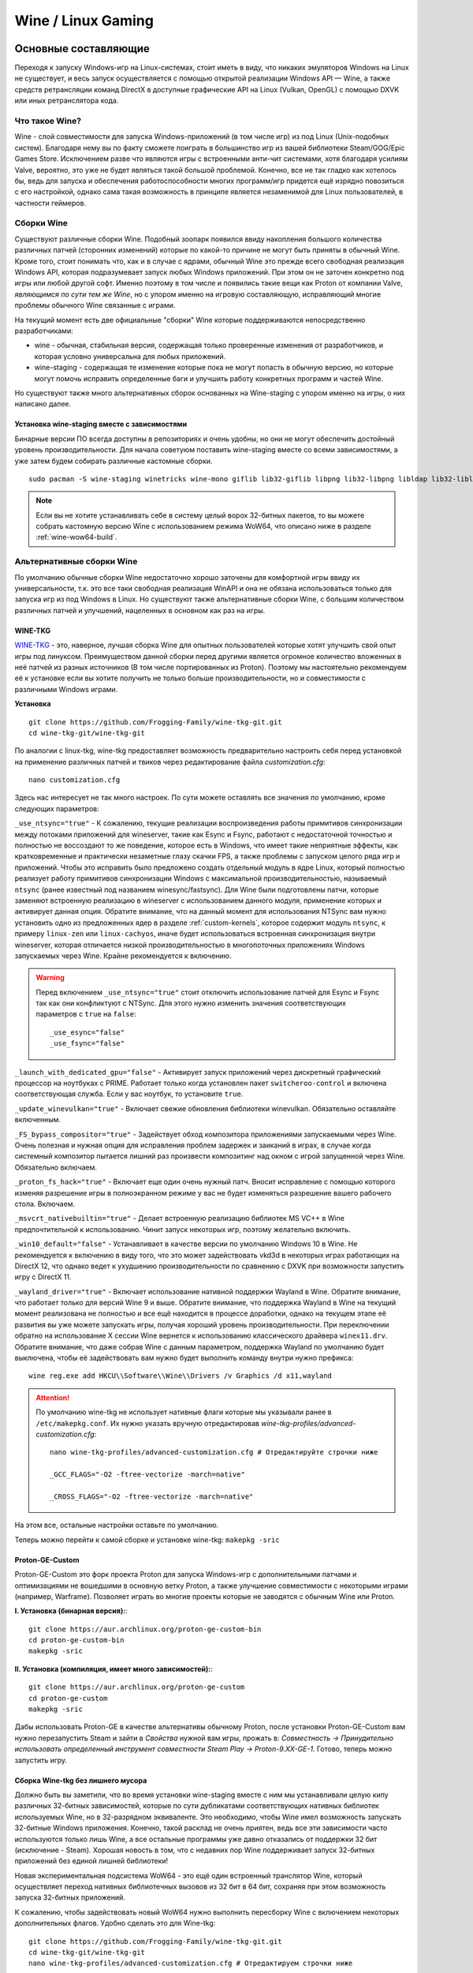 .. ARU (c) 2018 - 2023, Pavel Priluckiy, Vasiliy Stelmachenok and contributors

   ARU is licensed under a
   Creative Commons Attribution-ShareAlike 4.0 International License.

   You should have received a copy of the license along with this
   work. If not, see <https://creativecommons.org/licenses/by-sa/4.0/>.

.. _linux-gaming:

********************
Wine / Linux Gaming
********************

.. index:: wine, wine-builds, gaming
.. _main-components:

=========================
Основные составляющие
=========================

Переходя к запуску Windows-игр на Linux-системах, сто́ит иметь в виду, что
никаких эмуляторов Windows на Linux не существует, и весь запуск
осуществляется с помощью открытой реализации Windows API — Wine, а также
средств ретрансляции команд DirectX в доступные графические API на Linux
(Vulkan, OpenGL) с помощью DXVK или иных ретранслятора кода.

.. index:: about, wine, gaming
.. _about-wine:

----------------------
Что такое Wine?
----------------------

Wine - слой совместимости для запуска Windows-приложений (в том числе игр) из
под Linux (Unix-подобных систем). Благодаря нему вы по факту сможете поиграть
в большинство игр из вашей библиотеки Steam/GOG/Epic Games Store. Исключением
разве что являются игры с встроенными анти-чит системами, хотя благодаря
усилиям Valve, вероятно, это уже не будет являться такой большой проблемой.
Конечно, все не так гладко как хотелось бы, ведь для запуска и обеспечения
работоспособности многих программ/игр придется ещё изрядно повозиться с его
настройкой, однако сама такая возможность в принципе является незаменимой для
Linux пользователей, в частности геймеров.

.. index:: wine-builds, gaming
.. _wine-builds:

-------------
Сборки Wine
-------------

Существуют различные сборки Wine. Подобный зоопарк появился ввиду накопления
большого количества различных патчей (сторонних изменений) которые по какой-то
причине не могут быть приняты в обычный Wine. Кроме того, стоит понимать что,
как и в случае с ядрами, обычный Wine это прежде всего свободная реализация
Windows API, которая подразумевает запуск любых Windows приложений. При этом
он не заточен конкретно под игры или любой другой софт. Именно поэтому в том
числе и появились такие вещи как Proton от компании Valve, *являющимся по сути
тем же Wine*, но с упором именно на игровую составляющую, исправляющий многие
проблемы обычного Wine связанные с играми.

На текущий момент есть две официальные "сборки" Wine которые поддерживаются
непосредственно разработчиками:

* wine - обычная, стабильная версия, содержащая только проверенные изменения
  от разработчиков, и которая условно универсальна для любых приложений.

* wine-staging - содержащая те изменение которые пока не могут попасть в
  обычную версию, но которые могут помочь исправить определенные баги и
  улучшить работу конкретных программ и частей Wine.

Но существуют также много альтернативных сборок основанных на Wine-staging с
упором именно на игры, о них написано далее.

.. index:: installation, wine-staging, gaming, dependencies
.. _wine-staging:

^^^^^^^^^^^^^^^^^^^^^^^^^^^^^^^^^^^^^^^^^^^^^^
Установка wine-staging вместе с зависимостями
^^^^^^^^^^^^^^^^^^^^^^^^^^^^^^^^^^^^^^^^^^^^^^

Бинарные версии ПО всегда доступны в репозиториях и очень удобны, но они не
могут обеспечить достойный уровень производительности. Для начала советуюм
поставить wine-staging вместе со всеми зависимостями, а уже затем будем
собирать различные кастомные сборки.

::

 sudo pacman -S wine-staging winetricks wine-mono giflib lib32-giflib libpng lib32-libpng libldap lib32-libldap gnutls lib32-gnutls mpg123 lib32-mpg123 openal lib32-openal v4l-utils lib32-v4l-utils libpulse lib32-libpulse libgpg-error lib32-libgpg-error alsa-plugins lib32-alsa-plugins alsa-lib lib32-alsa-lib libjpeg-turbo lib32-libjpeg-turbo sqlite lib32-sqlite libxcomposite lib32-libxcomposite libxinerama lib32-libgcrypt libgcrypt lib32-libxinerama ncurses lib32-ncurses opencl-icd-loader lib32-opencl-icd-loader libxslt lib32-libxslt libva lib32-libva gtk3 lib32-gtk3 gst-plugins-base-libs lib32-gst-plugins-base-libs vulkan-icd-loader lib32-vulkan-icd-loader

.. note:: Если вы не хотите устанавливать себе в систему целый ворох 32-битных
   пакетов, то вы можете собрать кастомную версию Wine с использованием режима
   WoW64, что описано ниже в разделе :ref:`wine-wow64-build`.

.. index:: installation, wine, wine-builds
.. _alternative-wine-builds:

------------------------------
Альтернативные сборки Wine
------------------------------

По умолчанию обычные сборки Wine недостаточно хорошо заточены для комфортной
игры ввиду их универсальности, т.к. это все таки свободная реализация WinAPI и
она не обязана использоваться только для запуска игр из под Windows в Linux.
Но существуют также альтернативные сборки Wine, с большим количеством
различных патчей и улучшений, нацеленных в основном как раз на игры.

.. index:: installation, wine, wine-builds, wine-tkg, native-compilation
.. _wine-tkg-git:

^^^^^^^^^^^
WINE-TKG
^^^^^^^^^^^

`WINE-TKG <https://github.com/Frogging-Family/wine-tkg-git>`_ - это, наверное,
лучшая сборка Wine для опытных пользователей которые хотят улучшить свой опыт
игры под линуксом. Преимуществом данной сборки перед другими является огромное
количество вложенных в неё патчей из разных источников (В том числе
портированных из Proton). Поэтому мы настоятельно рекомендуем её к установке
если вы хотите получить не только больше производительности, но и
совместимости с различными Windows играми.

**Установка** 

::

  git clone https://github.com/Frogging-Family/wine-tkg-git.git
  cd wine-tkg-git/wine-tkg-git

По аналогии с linux-tkg, wine-tkg предоставляет возможность предварительно
настроить себя перед установкой на применение различных патчей и твиков через
редактирование файла *customization.cfg*::

  nano customization.cfg

Здесь нас интересует не так много настроек. По сути можете оставлять все
значения по умолчанию, кроме следующих параметров:

``_use_ntsync="true"`` - К сожалению, текущие реализации воспроизведения
работы примитивов синхронизации между потоками приложений для wineserver,
такие как Esync и Fsync, работают с недостаточной точностью и полностью не
воссоздают то же поведение, которое есть в Windows, что имеет такие неприятные
эффекты, как кратковременные и практически незаметные глазу скачки FPS, а
также проблемы с запуском целого ряда игр и приложений. Чтобы это исправить
было предложено создать отдельный модуль в ядре Linux, который полностью
реализует работу примитивов синхронизации Windows с максимальной
производительностью, называемый ``ntsync`` (ранее известный под названием
winesync/fastsync). Для Wine были подготовлены патчи, которые заменяют
встроенную реализацию в wineserver с использованием данного модуля, применение
которых и активирует данная опция. Обратите внимание, что на данный момент для
использования NTSync вам нужно установить одно из предложенных ядер в разделе
:ref:`custom-kernels`, которое содержит модуль ``ntsync``, к примеру
``linux-zen`` или ``linux-cachyos``, иначе будет использоваться встроенная
синхронизация внутри wineserver, которая отличается низкой производительностью
в многопоточных приложениях Windows запускаемых через Wine. Крайне
рекомендуется к включению.

.. warning:: Перед включением ``_use_ntsync="true"`` стоит отключить
   использование патчей для Esync и Fsync так как они конфликтуют с NTSync.
   Для этого нужно изменить значения соответствующих параметров с ``true`` на
   ``false``::

     _use_esync="false"
     _use_fsync="false"

``_launch_with_dedicated_gpu="false"`` - Активирует запуск приложений через
дискретный графический процессор на ноутбуках с PRIME. Работает только когда
установлен пакет ``switcheroo-control`` и включена соответствующая служба.
Если у вас ноутбук, то установите ``true``.

``_update_winevulkan="true"`` - Включает свежие обновления библиотеки
winevulkan. Обязательно оставляйте включенным.

``_FS_bypass_compositor="true"`` - Задействует обход композитора приложениями
запускаемыми через Wine. Очень полезная и нужная опция для исправления проблем
задержек и заиканий в играх, в случае когда системный композитор пытается
лишний раз произвести композитинг над окном с игрой запущенной через Wine.
Обязательно включаем.

``_proton_fs_hack="true"`` - Включает еще один очень нужный патч. Вносит
исправление  с помощью которого изменяя разрешение игры в полноэкранном режиме
у вас не будет изменяться разрешение вашего рабочего стола. Включаем.

``_msvcrt_nativebuiltin="true"`` - Делает встроенную реализацию библиотек MS
VC++ в Wine предпочтительной к использованию. Чинит запуск некоторых игр,
поэтому желательно включить.

``_win10_default="false"`` - Устанавливает в качестве версии по умолчанию
Windows 10 в Wine. Не рекомендуется к включению в виду того, что это может
задействовать vkd3d в некоторых играх работающих на DirectX 12, что однако
ведет к ухудшению производительности по сравнению с DXVK при возможности
запустить игру с DirectX 11.

``_wayland_driver="true"`` - Включает использование нативной поддержки Wayland
в Wine. Обратите внимание, что работает только для версий Wine 9 и выше.
Обратите внимание, что поддержка Wayland в Wine на текущий момент реализована
не полностью и все ещё находится в процессе доработки, однако на текущем этапе
её развития вы уже можете запускать игры, получая хороший уровень
производительности. При переключении обратно на использование X сессии Wine
вернется к использованию классического драйвера ``winex11.drv``. Обратите
внимание, что даже собрав Wine с данным параметром, поддержка Wayland по
умолчанию будет выключена, чтобы её задействовать вам нужно будет выполнить
команду внутри нужно префикса::

  wine reg.exe add HKCU\\Software\\Wine\\Drivers /v Graphics /d x11,wayland

.. attention:: По умолчанию wine-tkg не использует нативные флаги которые мы
   указывали ранее в ``/etc/makepkg.conf``. Их нужно указать вручную
   отредактировав *wine-tkg-profiles/advanced-customization.cfg*::

    nano wine-tkg-profiles/advanced-customization.cfg # Отредактируйте строчки ниже

    _GCC_FLAGS="-O2 -ftree-vectorize -march=native"

    _CROSS_FLAGS="-O2 -ftree-vectorize -march=native"

На этом все, остальные настройки оставьте по умолчанию.

Теперь можно перейти к самой сборке и установке wine-tkg: ``makepkg -sric``

.. index:: installation, proton, gaming, native-compilation
.. _proton-ge-custom:

^^^^^^^^^^^^^^^^^^
Proton-GE-Custom
^^^^^^^^^^^^^^^^^^

Proton-GE-Custom это форк проекта Proton для запуска Windows-игр с
дополнительными патчами и оптимизациями не вошедшими в основную ветку Proton,
а также улучшение совместимости с некоторыми играми (например, Warframe).
Позволяет играть во многие проекты которые не заводятся с обычным Wine или
Proton.

**I. Установка (бинарная версия):**::

  git clone https://aur.archlinux.org/proton-ge-custom-bin
  cd proton-ge-custom-bin
  makepkg -sric

**II. Установка (компиляция, имеет много зависимостей):**::

  git clone https://aur.archlinux.org/proton-ge-custom
  cd proton-ge-custom
  makepkg -sric

Дабы использовать Proton-GE в качестве альтернативы обычному Proton, после
установки Proton-GE-Custom вам нужно перезапустить Steam и зайти в *Свойства*
нужной вам игры, прожать в: *Совместность -> Принудительно использовать
определенный инструмент совместности Steam Play -> Proton-9.XX-GE-1*. Готово,
теперь можно запустить игру.

.. index:: installation, wine, wow64, nomultilib
.. _wine-wow64-build:

^^^^^^^^^^^^^^^^^^^^^^^^^^^^^^^^^^
Сборка Wine-tkg без лишнего мусора
^^^^^^^^^^^^^^^^^^^^^^^^^^^^^^^^^^

Должно быть вы заметили, что во время установки wine-staging вместе с ним мы устанавливали
целую кипу различных 32-битных зависимостей, которые по сути дубликатами
соответствующих нативных библиотек используемых Wine, но в 32-разрядном
эквиваленте. Это необходимо, чтобы Wine имел возможность запускать 32-битные Windows
приложения. Конечно, такой расклад не очень приятен, ведь все эти зависимости
часто используются только лишь Wine, а все остальные программы уже давно
отказались от поддержки 32 бит (исключение - Steam). Хорошая новость в том, что с недавних пор Wine
поддерживает запуск 32-битных приложений без единой лишней библиотеки!

Новая экспериментальная подсистема WoW64 - это ещё один встроенный транслятор
Wine, который осуществляет переход нативных библиотечных вызовов из 32 бит в
64 бит, сохраняя при этом возможность запуска 32-битных приложений.

К сожалению, чтобы задействовать новый WoW64 нужно выполнить пересборку Wine с
включением некоторых дополнительных флагов. Удобно сделать это для Wine-tkg::

  git clone https://github.com/Frogging-Family/wine-tkg-git.git
  cd wine-tkg-git/wine-tkg-git
  nano wine-tkg-profiles/advanced-customization.cfg # Отредактируем строчки ниже

  _NOLIB32="wow64" # Задействуем новый режим

  makepkg -sric # Сборка и установка

После выставления всех нужных флагов и компиляции вы получите полностью
64-битный Wine, на что вам укажет специальная строчка в логах ::

  starting L"Z:\\XXX.exe" in experimental wow64 mode

.. index:: installation, wine, about, prefixes
.. _wine-usage:

--------------------
Использование Wine
--------------------

Использование Wine на деле является довольно простым. Чтобы запустить любое
Windows-приложение достаточно использовать простую команду::

  wine программа.exe

.. danger:: НИКОГДА НЕ ЗАПУСКАЕТЕ WINE ИЗ ПОД SUDO/ROOT! Это поможет
   вам избежать проблем в будущем, в том числе с безопасностью.

Немного иной командой запускаются MSI установщики::

  wine msiexec /i программа.msi

При использовании Wine важным понятием является префикс (его также называют
бутылкой). Префикс, это как бы файловая система Windows в миниатюре, а по
совместительству это рабочая директория, где будут устанавливаться/работать
все Windows программы которые вы будете запускать из под Wine. Стоит понимать,
что программы запускаемые через Wine по прежнему будут думать что они работают
в Windows, хотя на самом деле это не так. Поэтому Wine и понадобилось
воссоздать файловую структуру каталогов Windows внутри Linux (Unix). Префикс
по умолчанию - это скрытая директория *~/.wine* в папке вашего пользователя.
Если вы её откроете то увидите следующее:

.. image:: https://codeberg.org/ventureo/ARU/raw/branch/main/archive/ARU/images/image3.png

Как мы видим, в префиксе находятся файлы с расширением .reg (файлы реестра
Windows), директории *dosdevices* и *drive_c*. Файлы реестра используются Wine
для, собственно, воссоздания работы реестра Windows в Linux. К ним также будут
обращаться программы запускаемые через Wine. Директория *dosdevices* содержит
символические ссылки на примонтированные устройства (разделы) в вашей системе
Linux. Это понадобилось для того чтобы представить их в виде MS-DOS томов, ибо
Windows приложения опять таки не знают что они работают под Linux, и им нужны
привычные им диски D, E и т.д. Один из таких "виртуальных дисков"
располагается в другом каталоге - *drive_c* (диск C:). Если вы его откроете то
увидите "замечательную" структуру каталогов Windows:

.. image:: https://codeberg.org/ventureo/ARU/raw/branch/main/archive/ARU/images/image8.png

Именно сюда и будут устанавливаться все Windows программы и работать они как
правило тоже будут именно рамках этой директории.

Вы можете переназначить префикс по умолчанию через переменную окружения
*WINEPREFIX*, указав Wine использовать другую директорию для его расположения
вместо *~/.wine*. Например::

  WINEPREFIX=~/Games wine game.exe # Если директории не было, Wine её создаст.

Учитывайте, что при смене префикса через переменную окружения WINEPREFIX не
переносится его содержимое, т.е. программы установленные в одном префиксе не
будут скопированы в новый. Но если вам нужно просто сменить название префикса
с сохранением его содержимого, то просто переименуете название директории, а
затем переназначьте переменную, например::

  mv ~/old_wineprefix ~/new_wineprefix
  WINEPREFIX=~/.new_wineprefix wine приложение.exe

Префиксы бывают 32-битные и 64-битные в соответствии с разрядностью систем
Windows (по умолчанию создаются 64-битные). Указать разрядность префикса можно
через переменную *WINEARCH*. Для запуска старых видеоигр мы рекомендуем
использовать 32-битный префикс во избежание проблем с совместимостью::

  WINEPREFIX=~/.wine32 WINEARCH=win32 wine oldgame.exe

Если вы уже создали 64-битный префикс, то переназначить его разрядность через
переменную *WINEARCH* не получится. Создайте новый и перенесите нужную вам
программу.

Проверить разрядность уже существующего префикса можно командой (можно также
проверить по наличию директории *"Program Files (x86)"* внутри префикса)::

  grep '#arch' ~/.wine/system.reg

(Где '.wine' - путь до нужного вам префикса)

.. index:: wine, envars, staging, shared_memory, writecopy
.. _wine_envvars:

----------------------------------
Переменные окружения Wine-Staging
----------------------------------

Набор патчей ``wine-staging`` добавляет некоторые дополнительные переменные
окружения, которые задействуют дополнительные оптимизации.

``STAGING_WRITECOPY=1`` - Wine будет выполнять загрузку одинаковых dll
библиотек, требуемых приложениям, только один раз за время работы, и создавать
копию, только при наличии модификаций, что должно значительно снизить
потребление памяти. Это также больше соответствует оригинальному поведению
Windows.

Указывать данные переменные следует перед командой запуска Wine или в
настройках Lutris.

.. image:: images/wine-envvars.jpg

.. index:: installation, native-compilation, dxvk, async, lowlatency, gaming
.. _dxvk:

-----
DXVK
-----

В Linux отсутствует полноценная реализация DirectX по вполне понятным
причинам. Но присутствуют альтернативные графические API, работающие под любые
платформы. Прежде всего это OpenGL и Vulkan. В следствии этого в Wine есть так
называемый ретранслятор кода - wined3d. Он переводит вызовы DirectX в
известные любой Linux системе OpenGL вызовы. Однако OpenGL не одно и тоже что
и DirectX, поэтому возникают множество проблем. Самая главная из которых -
значительно более худшая производительность OpenGL по сравнению с DirectX.
Именно поэтому если вы запустите любую игру через "голый" Wine вы получите
ужасный FPS, т.к. она будет работать с использованием wined3d. По этой причине
был разработан другой ретранслятор кода - DXVK. Он переводит DirectX вызовы
уже не в OpenGL, а в Vulkan - более современный графический API, который
достигает паритета по возможностям и производительности с DirectX.

Установка DXVK - это первое что должен сделать любой игрок который собирается
запустить Windows-игру под Linux. Но для любой версии Proton DXVK уже есть из
коробки, а вот для Wine его придется устанавливать вручную.

Мы рекомендуем собирать `dxvk-mingw
<https://github.com/loathingKernel/PKGBUILDs/tree/master/public/dxvk-mingw>`_
из GitHub для лучшей производительности и активации асинхронного патча.
Асинхронный патч, как понятно из названия, позволяет выполнять компиляцию
шейдеров в асинхронных потоках. Такой подход позволяет минимизировать заикания
во время игры, которые могут происходить когда вы прогружаете новую локацию
или объект на игровой карте, то есть компилируйте новые шейдеры. В некоторых
играх он даже немного повышает FPS и делает график времени кадра более
"гладким". Патч не был одобрен разработчиками DXVK потому, что он потенциально
вызывал проблемы в онлайн-играх с анти-чит системами, и теперь для него
требуется отдельная установка.

.. warning:: Важно! Асинхронный патч может быть не актуален начиная с версии
   DXVK 2.0 и выше, т. к. начиная с данной версии DXVK использует так
   называемое расширение Vulkan VK_EXT_graphics_pipeline_library (сокращенно
   GPL), которое должно уменьшить количество зависаний в играх во время
   компиляции шейдеров, то есть имеет аналогичный асинхронному патчу эффект,
   не имея специфичных для него болячек, вроде сломаного кэширования шейдеров,
   поэтому мы рекомендуем использовать его вместо асинхронного патча. Обратите
   внимание, что на текущий момент расширение GPL полноценно поддерживается
   только драйвером NVIDIA начиная с версии 515.49.10 и выше. Работа над
   поддержкой расширения в Mesa также ведется. Кроме этого никаких
   дополнительных действий для работы GPL не требуется.

   Хотя игры работающие на основе движка Unreal Engine 4/5 можно "заставить"
   правильно работать с GPL если изменить некоторые параметры движка
   отредактировав файл
   ``%LOCALAPPDATA%/game_name/Saved/Config/WindowsNoEditor/Engine.ini`` (путь
   расположен в префиксе Wine и может отличаться от игры к игре)::

       [/script/engine.renderersettings]
       r.Shaders.Optimize=1
       r.CreateShadersOnLoad=1
       niagara.CreateShadersOnLoad=1
       r.ShaderDevelopmentMode=0
       r.CompileShadersForDevelopment=0

   Аналогично для игр использующих UE3 существует параметр
   ``bInitializeShadersOnDemand=False`` (спасибо @Iglu47 для предоставленную
   информацию).

   Больше подробностей о проблемах и причинах для отказа от асинхронного
   патча можно прочитать здесь:
   https://github.com/GloriousEggroll/proton-ge-custom/commit/6def823481abc0ab21bf3b6622b89dc26998f5a5

**Установка:**::

  git clone https://github.com/loathingKernel/PKGBUILDs
  cd PKGBUILDs/public/dxvk-mingw
  mv PKGBUILD.testing PKGBUILD
  sed -i 's/-march=haswell -mtune=haswell/-march=native -mtune=native/g' PKGBUILD # Нативные флаги
  makepkg -sric # Сборка и установка

Активировать асинхронную компиляцию шейдеров можно через переменную окружения
*DXVK_ASYNC=1*.

После установки пакета DXVK не задействуется сразу, его библиотеки ещё нужно
"распаковать" по отдельности в каждый префикс Wine (это не относиться к играм
запускаемым через Lutris/Proton, в них DXVK включён по умолчанию)::

   WINEPREFIX=~/prefix setup_dxvk install # Где "prefix" - это путь до вашего префикса Wine

.. warning:: DXVK осуществляет ретрансляцию вызовов только для игр использующих версии DirectX 9, 10 и 11.
   Для DirectX 12 для понадобиться использовать vkd3d. Подробнее о нем вы можете прочитать ниже.

.. danger:: С осторожностью используйте *DXVK_ASYNC=1* в онлайн-играх!

.. index:: installation, wine, vkd3d, gaming, native-compilation
.. _vkd3d:

-------------
vkd3d
-------------

vkd3d - это ретранслятор кода, аналогичный DXVK, но уже конкретно для версии
DirectX 12. Стоит отметить, что существует две отдельно разрабатываемые версии
vkd3d, одна из которых разрабатывается командой Wine, а другая - Valve. Мы
рекомендуем вам использовать ту что от Valve, т.к. она наиболее заточена под
современные игры, а также достаточно хорошо поддерживает Raytracing.

**Установка vkd3d-proton**

Для Proton и Lutris установка vkd3d задействован по умолчанию, и никаких
дополнительных манипуляций обычно не требуется. Однако для обычного Wine нужна
его отдельная установка. Мы установим vkd3d-proton из AUR,
нативно-скомпилировав его под свой процессор::

  git clone https://aur.archlinux.org/vkd3d-proton-mingw.git # Скачивание исходников
  cd vkd3d-proton-mingw                                      # Переход в директорию
  sed -i 's/-march=nocona -mtune=core-avx2 -pipe/-march=native -mtune=native -pipe/g' PKGBUILD # Нативные флаги
  makepkg -sric                                              # Сборка и установка

Так же как и в случае с DXVK, после установки пакета, vkd3d нужно
предварительно распоковать в нужный Wine префикс::

  setup_vkd3d_proton install ~/.wineprefix

(Где '~/.wineprefix' - это путь до нужного вам префикса)

Кроме того, обязательно измените версию Windows вашего префикса на *"Windows
10"*::

  WINEPREFIX=~/.wineprefix winecfg

.. image:: images/vkd3d-configure.png

.. index:: wine, dxvk, gaming, about
.. _wine-references:

------------------------------------
Полезные ссылки по теме Wine и DXVK
------------------------------------

**Скачать готовые сборки Wine и DXVK**

https://github.com/Kron4ek/Wine-Builds

https://mirror.cachyos.org/?search=wine

**Почитать, что это такое**

https://www.newalive.net/234-sborki-dxvk-i-d9vk.html

https://www.newalive.net/231-wine-tk-glitch.html

.. index:: gamemode, lutris, gaming
.. _additional-components:

=================================
Дополнительные компоненты
=================================

Не являются обязательными, но могут помочь повысить производительность системы
или облегчить настройку.

.. index:: installation, gamemode, lutris, gaming
.. _lutris-and-additions:

--------
Lutris
--------

Lutris - это удобный графический интерфейс по обслуживанию всей вашей игровой
библиотеки (включая все купленные игры Steam/GOG/Epic Games) в одном
приложении. Через него вы сможете достаточно просто запускать нативные игры,
игры запускаемые при помощи эмуляторов, и конечно Wine. Все это объединено в
одном приложении-комбайне, содержащим много настроек и интеграций с различными
сервисами.

**Установка**

Все проще некуда::

 sudo pacman -S lutris

Тем не менее, стоит удостовериться что вы установили полный набор зависимостей
для Wine. Об этом вы можете прочитать в предыдущих разделах.

.. image:: images/lutris.png

**Интеграция с GOG/Epic/Steam**

Сразу после установки стоит сделать некоторые базовые вещи. А именно подключить
интеграцию с сервисами Steam/GOG/Epic Games. Это позволит синхронизировать
локальную библиотеку Lutris'a вместе с перечисленными площадками и выполнять
установку игр в два клика. Подключать все конечно не обязательно, так что
делайте это если считаете нужным.

**1.** Зайдем в настройки: В правом верхнем углу найдите три горизонтальные
полоски и в контекстном меню выберите *"Preferences"*. После этого выберите
*"Services"* и включите те сервисы, которыми вы пользуетесь.

**1.1**

.. image:: images/lutris-context-menu.png

**1.2**

.. image:: images/lutris-preferences.png

**2.** Теперь вернитесь в главное окно и наведите курсор на левую панель в
графу *"Sources"*, и ниже выбирите нужную вам платформу. Справа от курсора
будет иконка входа. После этого перед вами появится окно авторизации, после
прохождения которой у вас появится возможность устанавливать и запускать все
игры из вашей внешней библиотеки (Steam/GOG/Epic Games).

Пример подключения аккаунта GOG представлен ниже на скриншотах.

**2.1**

.. image:: images/lutris-auth-icon.png

**2.2**

.. image:: images/lutris-gog-auth.png

**2.3**

.. image:: images/lutris-gog-library.png

Аналогичная операция проделывается с Epic Games Store:

**2.4**

.. image:: images/lutris-auth-epic-icon.png

**2.5**

.. image:: images/lutris-epic-auth.png

**2.6**

.. image:: images/lutris-epic-library.png


.. index:: installation, gamemode, gaming, lutris
.. _gamemode:

--------------
Gamemode
--------------

Gamemode - утилита для максимальной выжимки системы во время игры. Установку
gamemode можно выполнить следующей командой::

 sudo pacman -S gamemode lib32-gamemode

Lutris, как правило использует gamemode по умолчанию (в случае его наличия в
системе), однако вы также можете активировать или деактивировать его в
параметрах. 

Для запуска игры в ручную с использованием gamemode необходимо выполнить
команду::

 gamemoderun ./game

Для запуска игр через Steam с использованием gamemode необходимо прописать
команду в параметрах запуска игры (находятся в свойствах игры в Steam)::

 gamemoderun %command%

Из коробки gamemode применяет не так много оптимизаций, поэтому есть смысл
включить использование некоторых параметров, которые отключены по умолчанию.
Задействовать их можно создав конфиг для gamemode (комментарии сопровождаются
символом ``;`` в начале)::

  mkdir -p ~/.config/gamemode
  nano ~/.config/gamemode/gamemode.ini # Пропишите следующее строчки

  [general]
  ; Повышает приоритет игры до максимума
  renice=19

  ; Отключает раздельные блокировки шины памяти.
  ; Одна инструкция с раздельной блокировкой может занимать шину
  ; памяти в течение примерно 1 000 тактов, что может приводить к
  ; кратковременным зависаниям системы в таких играх как God of War.
  disable_splitlock=1

  ; Устанавливает режим работы процессора на максимальную производительность
  desiredgov=performance

  [gpu]
  ; Установит профиль вашей видеокарты NVIDIA на максимальную
  ; производительность на время игры.
  nv_powermizer_mode=1

  ; Аналогично для AMD. Не забывайте следить за температурой вашего GPU!
  amd_performance_level=high
  
.. danger:: Ananicy / Ananicy-cpp и GameMode конфликтуют - не используйте их вместе!!!  


.. index:: amd, fsr, image-scaling, gaming
.. _amd-fsr:

-------------------------------------------
AMD FidelityFX Super Resolution в Wine
-------------------------------------------

Возможно, вы слышали о волшебной технологии DLSS от Nvidia, которая позволяет
поднять FPS почти в два раза и при этом не потратить ни копейки на новое
оборудование. Вот и компания AMD совсем недавно представила похожую технологию,
которая получила помпезное название AMD FidelityFX Super Resolution или
сокращенно FSR. Новая технология масштабирования картинки от AMD не требует
наличия дорого́й карты или каких-то аппаратных блоков ускорения, что в отличие
от DLSS, должно позволить использовать технологию везде и совершенно бесплатно.
А благодаря чудесным патчам от энтузиастов для Wine мы можем применять эту
волшебную технологию для любой Windows-игры.

**I. Установка**

Чтобы установить патч от энтузиастов придется немного помудрить с нашим wine-tkg.

Его установка описывалась выше, но чтобы задействовать сторонний патч на FSR в
Wine нужно отредактировать одну строку в *customization.cfg*::

  nano customization.cfg

  # Найдите строчку _community_patches="" и добавьте в неё следующее:

  _community_patches="amd_fsr_fshack.mypatch"

  # Обязательно оставьте при этом включенными данные параметры:
  _protonify, _msvcrt_nativebuiltin, _proton_fs_hack, _proton_rawinput.
  Без них ничего работать не будет.

И пересоберите ваш wine-tkg: ``makepkg -sric``

**II. Установка**

Если вам кажется первый способ немного муторным, то вы можете просто
использовать уже готовые сборки с FSR патчем в Lutris:

.. image:: images/linux-gaming-1.png

И затем выбрать её для нужной вам игры:

.. image:: images/linux-gaming-2.png

**III. Установка**

FSR патч также по умолчанию задействован в Proton-GE-Custom. Про его установку
вы можете прочитать ниже в соответствующем разделе.

**Как использовать**

Несмотря на то, что мы выполнили установку патченной версии Wine одним из
вышеописанных способов, технологию FSR ещё нужно активировать.

Сделать это можно руками, через переменные окружения *WINE_FULLSCREEN_FSR=1*
или в Lutris:

.. image:: images/linux-gaming-3.png

Важно помнить, что эта технология работает **только в полноэкранном режиме
игры**.

Регулировать резкость итогового изображения можно через переменную окружения
*WINE_FULLSCREEN_FSR_STRENGTH=N*, где N - это уровень резкости изображения от 0
до 5. Чем выше значение, тем меньше резкость. По умолчанию установлено значение
*"2"*, мы рекомендуем использовать значение *"3"*.

.. index:: nvidia, dlss, proton, image-scaling, gaming
.. _nvidia-dlss-with-proton:

-------------------------------------------------------
Использование DLSS с видеокартами NVIDIA через Proton
-------------------------------------------------------

Для того чтобы использовать DLSS вам потребуется:

* Видеокарта поддерживающая данную технологию (видеокарты серии RTX и выше).

* Убедиться, что используемая версия Proton не ниже **6.3-8**! (**поддержка
  DLSS начинается с данной версии!**)

* Указать параметры запуска игры в свойствах игры Steam
  ``PROTON_HIDE_NVIDIA_GPU=0 PROTON_ENABLE_NVAPI=1``

* Некоторые игры, как правило, которые используют DX11, для корректной работы
  могут также потребовать включения *dxgi.nvapiHack = False* в *dxvk.conf.* Для
  этого выполните инструкции ниже::

     mkdir -p ~/.config/dxvk/dxvk.conf
     echo "dxgi.nvapiHack = False" > ~/.config/dxvk/dxvk.conf

  После этого не забудьте дописать *DXVK_CONFIG_FILE=~/.config/dxvk/dxvk.conf*
  в приведённом ниже примере перед ``%command%``.

Пример для использования в Steam::

 PROTON_HIDE_NVIDIA_GPU=0 PROTON_ENABLE_NVAPI=1 %command%

.. attention:: Поскольку для DLSS необходимо специальное машинное обучение, то
   для запуска необходимо чтобы игра поддерживала DLSS, т.е. в настройках игры
   должен быть параметр включения данной функции. **Иначе DLSS работать не
   будет!** 

.. index:: gamescope, fps, installation
.. _gamescope:

----------
Gamescope
----------

Gamescope - это сессионный композитор, используемый для повышения
производительности в играх. По сути, он запускает отдельный менеджер
окон специально для вашей игры поверх текущего графического окружения.
Преимуществом Gamescope являтся снижение задержек во время игры и
возможность произвольно изменять собственное разрешение окна и
разрешение экрана для игры, при этом не меняя исходное разрешение
вашего рабочего окружения. У gamescope также есть встроенная поддержка
технологий FSR и NVIDIA Image Scaling.

**Установка** ::

  sudo pacman -S gamescope

**Использование**

Прямо перед командой запуска игры (gamescope работает как для Wine,
так и для нативных игр) добавьте команду ``gamescope``.

Чтобы изменить разрешение в котором будет работать gamescope
используйте параметры ``-W`` и ``-H`` для ширины и высоты
соотвественно. Аналогичные параметры есть для указания ширины и высоты
окна с игрой ``-w`` и ``-h``.

Используйте параметр ``-F`` с аргументами ``fsr`` или ``nis`` для
задействования технологий AMD FSR и NVIDIA Image Scaling
соотвественно.

Для достижения растягивающего масштабирования используйте ``-S stretch``.
Например при запуске CS2 с параметрами
``gamescope -f -w 2048 -h 1536 -W 3440 -H 1440 -r 165 -S stretch --``
получаем картинку 4:3 без черных полос по бокам. ``-r`` отвечает за герцовку.

.. warning:: Для правильной работы с закрытым драйвером NVIDIA на последних
   версиях требуется бета версия Vulkan драйвера 535.43.20.

.. warning:: Если Gamescope не выводит изображение на видеокартах AMD,
   используйте переменую окружения ``RADV_DEBUG=nodcc`` или
   ``R600_DEBUG=nodcc``.

.. index:: setup, gamescope, tty, latency
.. _tty_gamescope:

^^^^^^^^^^^^^^^^^^^^^^^^^^^^^^^^^^^
Запуск gamescope в отдельном tty
^^^^^^^^^^^^^^^^^^^^^^^^^^^^^^^^^^^

Как следует из данного определения, gamescope является сессионным
композитором. Это также означает, что он может быть запущен как часть уже
запущенной графической сессии (т. е. внутри графического окружения), так и сам
представлять собой независимую графическую сессию. Для того, чтобы gamescope
смог стать автономным композитором необходимо запустить его в отдельном tty,
т.е. вне другой графической среды. По сути такой прием аналогичен запуску
отдельного X сервера, но в случае с gamescope это позволяет ему получить
некоторые дополнительные возможности, которые нельзя получить при запуске из
под графической среды если она сама их не поддерживает (например в случае с
GNOME):

- Поддержка VRR (при указании опции ``--adaptive-sync``)
- Поддержка прямого отображения кадров минуя дополнительные этапы обработки,
  что значительно уменьшает задержки ввода (при указании
  ``--immediate-flips``)

Для того чтобы запустить gamescope в таком режиме вам нужно перейти в
отдельный, незанятый другой графической сессией, tty, например tty3, при
помощи сочетания клавиш ``Ctrl+Alt+F3`` (последняя цифра указывает номер TTY).
После этого перед вами появится приглашение для ввода логина и пароля от
вашего пользователя. Если авторизация прошла успешно, то перед вами появится
приглашение вашей системной оболочки. В ней вы должны запустить gamescope
вместе с указанием приложения, которое вы хотите использовать внутри сессии
gamescope. Например::

  gamescope -W 1920 -H 1080 -e -f --xwayland-count 2 --immediate-flips -r 144 -O HDMI-0 -- wine ~/Games/game.exe

Ключи ``-W`` и ``-H`` указывают ширину и высоту выбранного ключом ``-O``
вывода соответственно, а ключ ``-r`` указывает частоту развертки. После ``--``
идет команда запуска приложения, которое вы хотите запустить внутри gamescope.
Обратите внимание, что вы так же можете запустить клиент Steam внутри
gamescope, и все запускаемые вами игры тоже будут работать внутри этой сессии.
Специально для Steam также нужно экспортировать переменную окружения (указать
перед командой gamescope) ``STEAM_MULTIPLE_XWAYLANDS=1`` для того чтобы можно
было использовать Steam одновременно с вашей обычной графической сессией
(возврат на которую осуществляется при помощи сочетания клавиш
``Ctrl+Alt+F1``) и gamescope сессией на другом tty.

.. index:: fps, monitoring, mangohud, dxvk
.. _fps_monitoring:

------------------------------
Мониторинг FPS в играх.
------------------------------

.. index:: installation, fps, monitoring, mangohud
.. _mangohud:

^^^^^^^^^^^^^
Mangohud
^^^^^^^^^^^^^

Включение мониторинга в играх как в MSI Afterburner.

.. image:: https://codeberg.org/ventureo/ARU/raw/branch/main/archive/ARU/images/image9.png
  :align: center

**Установка** ::

  sudo pacman -S lib32-mangohud mangohud

Графический помощник для настройки вашего MangoHud. ::

  sudo pacman -S goverlay

Для использования mangohud в играх через Steam необходимо добавить команду в
параметры запуска игры (находятся в свойствах игры Steam)::

 mangohud %command% 

(Для указания нескольких команд необходимо разделять их **пробелом**)

.. index:: installation, fps, monitoring, dxvk
.. _dxvk-hud:

^^^^^^^^^^^^^^^^^^^^^^^^^^^^^^^^^^^^^^^^^^^^^^^^^^^^^^^^^^^^^^^^^^^^^^^^^^
Альтернатива: DXVK Hud (*Только для игр запускаемых через Wine/Proton*)
^^^^^^^^^^^^^^^^^^^^^^^^^^^^^^^^^^^^^^^^^^^^^^^^^^^^^^^^^^^^^^^^^^^^^^^^^^

Вы также можете использовать встроенную в DXVK альтернативу для мониторинга -
DXVK Hud. Он не такой гибкий как MangoHud, но также способен выводить значения
FPS, график времени кадра, нагрузку на GPU. Использовать данный HUD можно задав
переменную окружения *DXVK_HUD*. К примеру, ``DXVK_HUD=fps,frametimes,gpuload``
выводит информацию о FPS, времени кадра, и нагрузке на GPU.

Полный список значений переменной вы можете узнать - `здесь
<https://github.com/doitsujin/dxvk#hud>`_.

.. index:: installation, xpad, gamepad, usb
.. _gamepad_setup:

--------------------------
Настройка геймпадов (USB)
--------------------------

К сожалению далеко не все Xbox-совместимые геймпады распознаются встроенным
драйвером Xpad при подключении посредством USB, поэтому приходится явно
указывать его использование для данных устройств. Делается это при помощи
правил Udev (менеджера устройств в Linux). Но перед их написанием нужно
определить ID вендора и самого устройства. Это можно сделать через команду
``lsusb`` (если у вас её нет, то установите пакет ``usbutils``)::

  lsusb

После вы получите информацию о всех подключенных USB устройствах системе. Нас
интересует два числа разделяемых двоеточием, это и будет ID производителя и
самого устройства (в примере ниже это ``11c1`` и ``2001`` соответственно). ::

 ...
 Bus 001 Device 002: ID 11c1:2001  Controller
 ...

После этого создадим правило udev с произвольным именем файла:

.. code-block:: shell
  :caption: ``sudo nano /etc/udev/rules.d/10-xbox-gamepad.rules``

    # Generic xbox controller
    ACTION=="add", ATTRS{idVendor}=="11c1", ATTRS{idProduct}=="2001", RUN+="/sbin/modprobe xpad" RUN+="/bin/sh -c 'echo %s{idVendor} %s{idProduct} > /sys/bus/usb/drivers/xpad/new_id'"

В аттрибуты ``idVendor`` и ``idProduct`` мы указываем полученные значения из команды
lsusb (не забудьте про кавычки!).

Теперь нам нужно загрузить новые правила через следующую команду::

  sudo udevadm control --reload-rules

Переподключите ваш геймпад к компьютеру и он должен стать доступным для
использования (проверить можно через наличие файла ``/dev/input/js0``).


.. index:: installation, gamepad, xpadneo, dkms
.. _xpadneo-dkms-git:

---------------------------
Установка xpadneo-dkms-git
---------------------------

В ядре Linux есть драйвер для поддержки геймпадов Xbox 360 и других
выдающих себя за него. Изменения в драйвер попадают довольно редко,
поэтому лучше установить форк драйвера - `xpadneo-dkms-git
<https://github.com/paroj/xpad>`__, это позволит избежать проблем с
поддержкой ряда устройств.

**Установка** ::

  git clone https://aur.archlinux.org/xpadneo-dkms-git
  cd xpadneo-dkms-git
  makepkg -sric

.. vim:set textwidth=78:
